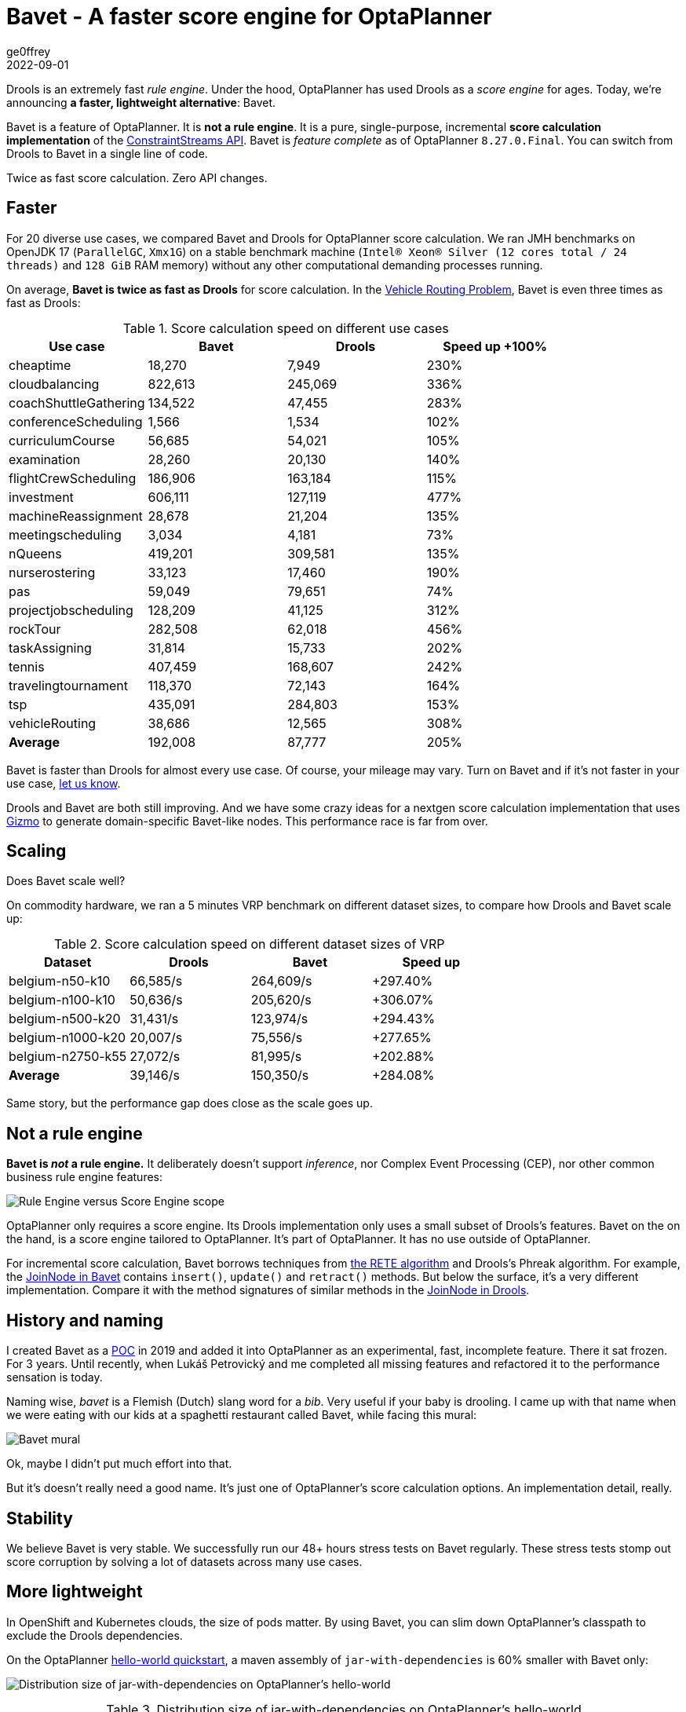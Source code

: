 = Bavet - A faster score engine for OptaPlanner
ge0ffrey
2022-09-01
:page-interpolate: true
:jbake-type: post
:jbake-tags: performance, benchmark, constraint streams
:jbake-social_media_share_image: ruleEngineScoreEngineScope.png

Drools is an extremely fast _rule engine_.
Under the hood, OptaPlanner has used Drools as a _score engine_ for ages.
Today, we're announcing *a faster, lightweight alternative*: Bavet.

Bavet is a feature of OptaPlanner. It is *not a rule engine*.
It is a pure, single-purpose, incremental *score calculation implementation*
of the https://www.optaplanner.org/blog/2020/04/07/ConstraintStreams.html[ConstraintStreams API].
Bavet is _feature complete_ as of OptaPlanner `8.27.0.Final`.
You can switch from Drools to Bavet in a single line of code.

Twice as fast score calculation. Zero API changes.

== Faster

For 20 diverse use cases, we compared Bavet and Drools for OptaPlanner score calculation.
We ran JMH benchmarks
on OpenJDK 17 (`ParallelGC`, `Xmx1G`)
on a stable benchmark machine (`Intel® Xeon® Silver (12 cores total / 24 threads)` and `128 GiB` RAM memory)
without any other computational demanding processes running.

On average, *Bavet is twice as fast as Drools* for score calculation.
In the https://www.optaplanner.org/learn/useCases/vehicleRoutingProblem.html[Vehicle Routing Problem],
Bavet is even three times as fast as Drools:

// TODO Update table, put Drools first, percentage -= 100, switch rows/columns?

// TODO Graph!

.Score calculation speed on different use cases
|===
|Use case |Bavet |Drools |Speed up +100%

|cheaptime >|18,270 >|7,949 >|230%
|cloudbalancing >|822,613 >|245,069 >|336%
|coachShuttleGathering >|134,522 >|47,455 >|283%
|conferenceScheduling >|1,566 >|1,534 >|102%
|curriculumCourse >|56,685 >|54,021 >|105%
|examination >|28,260 >|20,130 >|140%
|flightCrewScheduling >|186,906 >|163,184 >|115%
|investment >|606,111 >|127,119 >|477%
|machineReassignment >|28,678 >|21,204 >|135%
|meetingscheduling >|3,034 >|4,181 >|73%
|nQueens >|419,201 >|309,581 >|135%
|nurserostering >|33,123 >|17,460 >|190%
|pas >|59,049 >|79,651 >|74%
|projectjobscheduling >|128,209 >|41,125 >|312%
|rockTour >|282,508 >|62,018 >|456%
|taskAssigning >|31,814 >|15,733 >|202%
|tennis >|407,459 >|168,607 >|242%
|travelingtournament >|118,370 >|72,143 >|164%
|tsp >|435,091 >|284,803 >|153%
|vehicleRouting >|38,686 >|12,565 >|308%
|*Average* >|192,008 >|87,777 >|205%
|===

Bavet is faster than Drools for almost every use case.
Of course, your mileage may vary.
Turn on Bavet and if it's not faster in your use case, https://groups.google.com/g/optaplanner-dev[let us know].

Drools and Bavet are both still improving.
And we have some crazy ideas for a nextgen score calculation implementation
that uses https://github.com/quarkusio/gizmo[Gizmo]
to generate domain-specific Bavet-like nodes.
This performance race is far from over.

== Scaling

Does Bavet scale well?

On commodity hardware, we ran a 5 minutes VRP benchmark on different dataset sizes,
to compare how Drools and Bavet scale up:

// TODO redo this benchmark on the benchmark machine

// TODO Graph!

.Score calculation speed on different dataset sizes of VRP
|===
|Dataset |Drools |Bavet |Speed up

|belgium-n50-k10 >|66,585/s >|264,609/s >|+297.40%
|belgium-n100-k10 >|50,636/s >|205,620/s >|+306.07%
|belgium-n500-k20 >|31,431/s >|123,974/s >|+294.43%
|belgium-n1000-k20 >|20,007/s >|75,556/s >|+277.65%
|belgium-n2750-k55 >|27,072/s >|81,995/s >|+202.88%
|*Average* >|39,146/s >|150,350/s >|+284.08%
|===

Same story, but the performance gap does close as the scale goes up.

== Not a rule engine

*Bavet is _not_ a rule engine.*
It deliberately doesn't support _inference_, nor Complex Event Processing (CEP),
nor other common business rule engine features:

image:ruleEngineScoreEngineScope.png[Rule Engine versus Score Engine scope]

OptaPlanner only requires a score engine.
Its Drools implementation only uses a small subset of Drools's features.
Bavet on the on the hand, is a score engine tailored to OptaPlanner.
It's part of OptaPlanner. It has no use outside of OptaPlanner.

For incremental score calculation, Bavet borrows techniques from https://en.wikipedia.org/wiki/Rete_algorithm[the RETE algorithm]
and Drools's Phreak algorithm.
For example, the https://github.com/kiegroup/optaplanner/blob/main/core/optaplanner-constraint-streams-bavet/src/main/java/org/optaplanner/constraint/streams/bavet/common/AbstractJoinNode.java[JoinNode in Bavet]
contains `insert()`, `update()` and `retract()`  methods.
But below the surface, it's a very different implementation.
Compare it with the method signatures of similar methods in the https://github.com/kiegroup/drools/blob/main/drools-core/src/main/java/org/drools/core/phreak/PhreakJoinNode.java[JoinNode in Drools].

== History and naming

I created Bavet as a https://github.com/ge0ffrey/bavet-experiment[POC] in 2019
and added it into OptaPlanner as an experimental, fast, incomplete feature.
There it sat frozen. For 3 years.
Until recently, when Lukáš Petrovický and me completed all missing features
and refactored it to the performance sensation is today.

Naming wise, _bavet_ is a Flemish (Dutch) slang word for a _bib_.
Very useful if your baby is drooling.
I came up with that name when we were eating with our kids at a spaghetti restaurant called Bavet,
while facing this mural:

image:bavetEinsteinMural.png[Bavet mural]

Ok, maybe I didn't put much effort into that.

But it's doesn't really need a good name.
It's just one of OptaPlanner's score calculation options.
An implementation detail, really.

== Stability

We believe Bavet is very stable.
We successfully run our 48+ hours stress tests on Bavet regularly.
These stress tests stomp out score corruption by solving a lot of datasets across many use cases.

== More lightweight

In OpenShift and Kubernetes clouds, the size of pods matter.
By using Bavet, you can slim down OptaPlanner's classpath
to exclude the Drools dependencies.

On the OptaPlanner https://github.com/kiegroup/optaplanner-quickstarts/tree/stable/hello-world[hello-world quickstart],
a maven assembly of `jar-with-dependencies` is 60% smaller with Bavet only:

image:bavetDistributionSize.png[Distribution size of jar-with-dependencies on OptaPlanner's hello-world]

.Distribution size of jar-with-dependencies on OptaPlanner's hello-world
[cols="2,>1,>1,4"]
|===
|Core dependencies |Size |Reduction |Core exclusions

|All (default) |17.5{nbsp}MB |0% |none
|Drools CS only |17.1{nbsp}MB |-2% |`optaplanner-constraint-drl`, `optaplanner-constraint-streams-bavet`
|Bavet CS only |7.0{nbsp}MB |-60% |`optaplanner-constraint-drl`, `optaplanner-constraint-streams-drools`
|===

By default, `optaplanner-core` includes both Drools and Bavet,
so you have to explicitly exclude it in Maven or Gradle:

[source, xml]
----
    <dependency>
      <groupId>org.optaplanner</groupId>
      <artifactId>optaplanner-core</artifactId>
      <exclusions>
        <exclusion>
          <groupId>org.optaplanner</groupId>
          <artifactId>optaplanner-constraint-drl</artifactId>
        </exclusion>
        <exclusion>
          <groupId>org.optaplanner</groupId>
          <artifactId>optaplanner-constraint-streams-drools</artifactId>
        </exclusion>
      </exclusions>
    </dependency>
----

This reduces `optaplanner-core` from 42 to 17 transitive dependencies.
Specifically, all these jars are removed from your classpath:

[source]
----
\- org.optaplanner:optaplanner-constraint-streams-drools:...
   +- org.drools:drools-engine:...
   |  +- org.kie:kie-api:...
   |  +- org.kie:kie-internal:...
   |  +- org.drools:drools-core:...
   |  |  +- org.kie:kie-util-xml:...
   |  |  +- org.drools:drools-wiring-api:...
   |  |  +- org.drools:drools-wiring-static:...
   |  |  +- org.drools:drools-util:...
   |  |  \- commons-codec:commons-codec:...
   |  +- org.drools:drools-wiring-dynamic:...
   |  +- org.drools:drools-kiesession:...
   |  +- org.drools:drools-tms:...
   |  +- org.drools:drools-compiler:...
   |  |  +- org.drools:drools-drl-parser:...
   |  |  +- org.drools:drools-drl-extensions:...
   |  |  +- org.drools:drools-drl-ast:...
   |  |  +- org.kie:kie-memory-compiler:...
   |  |  +- org.drools:drools-ecj:...
   |  |  +- org.kie:kie-util-maven-support:...
   |  |  \- org.antlr:antlr-runtime:...
   |  +- org.drools:drools-model-compiler:...
   |  |  \- org.drools:drools-canonical-model:...
   |  \- org.drools:drools-model-codegen:...
   |     +- org.drools:drools-codegen-common:...
   |     +- com.github.javaparser:javaparser-core:...
   |     +- org.drools:drools-mvel-parser:...
   |     \- org.drools:drools-mvel-compiler:...
   \- org.drools:drools-alphanetwork-compiler:...
----

Bavet (`optaplanner-constraint-streams-bavet`) has no transitive dependencies
(except for `optaplanner-constraint-streams-common`).

== Try it out

First upgrade to OptaPlanner `8.27.0.Final` or later, if you haven't already.
If you're using the deprecated `scoreDRL` approach, https://www.optaplanner.org/download/upgradeRecipe/drl-to-constraint-streams-migration.html[migrate from scoreDRL to constraint streams] first.

*By default, OptaPlanner still uses Drools for constraint streams.*
To use Bavet instead, explicitly switch the `ConstraintStreamImplType` to `BAVET`:

=== Plain Java

Switch to Bavet in either your `*.java` file:

[source, java]
----
SolverFactory<TimeTable> solverFactory = SolverFactory.create(new SolverConfig()
        ...
        .withConstraintStreamImplType(ConstraintStreamImplType.BAVET)
        ...);
----

or in your `solverConfig.xml`:

[source, xml]
----
  <scoreDirectorFactory>
    ...
    <constraintStreamImplType>BAVET</constraintStreamImplType>
  </scoreDirectorFactory>
----

=== Quarkus

Switch to Bavet in `src/main/resources/application.properties`:

[source, java]
----
quarkus.optaplanner.solver.constraintStreamImplType=BAVET
----

=== Spring

Switch to Bavet in `src/main/resources/application.properties`:

[source, java]
----
optaplanner.solver.constraintStreamImplType=BAVET
----

== Share your results

Help us out. Try Bavet and *https://groups.google.com/g/optaplanner-dev/c/BqwbHbBJbns[let us know here]
how your _score calculation speed_ changes*.
Look for the score calculation speed in the `INFO` log: it's part of the `Solving ended` message.


== Red Hat support

A Red Hat support subscription will not offer support for Bavet.
Drools intends to catch up performance wise.
